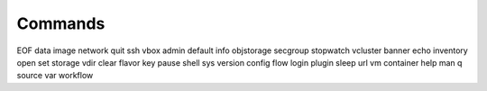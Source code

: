 Commands
========

EOF        data     image      network     quit      ssh        vbox    
admin      default  info       objstorage  secgroup  stopwatch  vcluster
banner     echo     inventory  open        set       storage    vdir    
clear      flavor   key        pause       shell     sys        version 
config     flow     login      plugin      sleep     url        vm      
container  help     man        q           source    var        workflow

